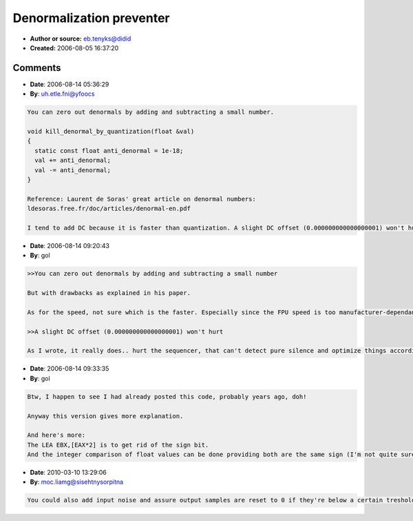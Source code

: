 Denormalization preventer
=========================

- **Author or source:** eb.tenyks@didid
- **Created:** 2006-08-05 16:37:20


.. code-block:: text
    :caption: notes

    Because I still see people adding noise or offset to their signal to avoid slow
    denormalization, here's a piece of code to zero out (near) tiny numbers instead.
    
    Why zeroing out is better? Because a fully silent signal is better than a little offset,
    or noise. A host or effect can detect silent signals and choose not to process them in a
    safe way.
    Plus, adding an offset or noise reduces huge packets of denormalization, but still leaves
    some behind.
    Also, truncating is what the DAZ (Denormals Are Zero) SSE flag does.
    
    This code uses integer comparison, and a CMOV, so you need a Pentium Pro or higher.
    There's no need for an SSE version, as if you have SSE code you're probably already using
    the DAZ flag instead (but I advise plugins not to mess with the SSE flags, as the host is
    likely to have DAZ switched on already). This is for FPU code. Should work much faster
    than crap FPU comparison.
    
    Den_Thres is your threshold, it cannot be denormalized (would be pointless). The function
    is Delphi, if you want to adapt, just make sure EAX is the buffer and EDX is length
    (Delphi register calling convention - it's not the same in C++).


.. code-block:: c++
    :linenos:
    :caption: code

    const  Den_Thres:Single=1/$1000000;
    
    procedure PrevFPUDen_Buffer(Buffer:Pointer;Length:Integer);
    asm
        PUSH  ESI
        PUSH  EDI
        PUSH  EBX
    
        MOV   ECX,EDX
        LEA   EDI,[EAX+4*ECX]
        NEG   ECX
        MOV   EDX,Den_Thres
        SHL   EDX,1
        XOR   ESI,ESI
    
        @Loop:
        MOV   EAX,[EDI+4*ECX]
        LEA   EBX,[EAX*2]
        CMP   EBX,EDX
        CMOVB EAX,ESI
        MOV   [EDI+4*ECX],EAX
    
        INC   ECX
        JNZ   @Loop
    
        POP   EBX
        POP   EDI
        POP   ESI
    End;
    

Comments
--------

- **Date**: 2006-08-14 05:36:29
- **By**: uh.etle.fni@yfoocs

.. code-block:: text

    You can zero out denormals by adding and subtracting a small number. 
    
    void kill_denormal_by_quantization(float &val)
    {
      static const float anti_denormal = 1e-18;
      val += anti_denormal;
      val -= anti_denormal;
    }
    
    Reference: Laurent de Soras' great article on denormal numbers:
    ldesoras.free.fr/doc/articles/denormal-en.pdf
    
    I tend to add DC because it is faster than quantization. A slight DC offset (0.000000000000000001) won't hurt. That's -360 decibels...              

- **Date**: 2006-08-14 09:20:43
- **By**: gol

.. code-block:: text

    >>You can zero out denormals by adding and subtracting a small number 
    
    But with drawbacks as explained in his paper.
    
    As for the speed, not sure which is the faster. Especially since the FPU speed is too manufacturer-dependant (read: it's crap in pentiums), and mine is using integer. 
    
    >>A slight DC offset (0.000000000000000001) won't hurt
    
    As I wrote, it really does.. hurt the sequencer, that can't detect pure silence and optimize things accordingly. A host can detect near-silence, but it can't know which offset value YOU chose, so may use a lower threshold.
    
    

- **Date**: 2006-08-14 09:33:35
- **By**: gol

.. code-block:: text

    Btw, I happen to see I had already posted this code, probably years ago, doh!
    
    Anyway this version gives more explanation. 
    
    And here's more: 
    The LEA EBX,[EAX*2] is to get rid of the sign bit.
    And the integer comparison of float values can be done providing both are the same sign (I'm not quite sure it works on denormals, but we don't care, since they're the ones we want to zero out, so our threshold won't be denormalized). 
    

- **Date**: 2010-03-10 13:29:06
- **By**: moc.liamg@sisehtnysorpitna

.. code-block:: text

    You could also add input noise and assure output samples are reset to 0 if they're below a certain treshold, slightly higher than your noise volume. That ensures hosts can do proper tail detection and it's cheap.


